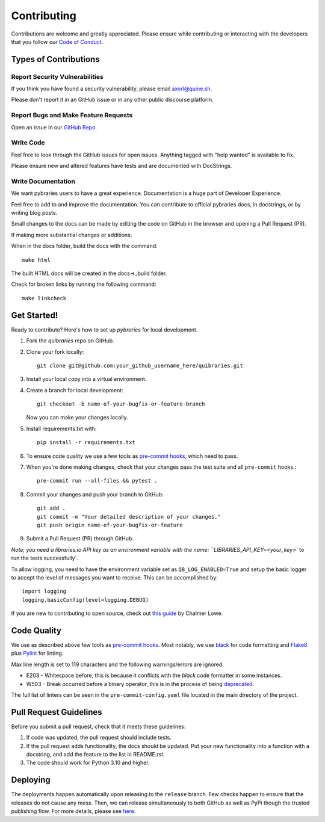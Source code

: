 ============
Contributing
============

Contributions are welcome and greatly appreciated. Please ensure while contributing or interacting with
the developers that you follow our
`Code of Conduct <https://github.com/andylamp/quibraries/blob/master/docs/CODE_OF_CONDUCT.rst>`_.

Types of Contributions
----------------------

Report Security Vulnerabilities
~~~~~~~~~~~~~~~~~~~~~~~~~~~~~~~

If you think you have found a security vulnerability,
please email axorl@quine.sh.

Please don't report it in an GitHub issue or in any other public discourse platform.


Report Bugs and Make Feature Requests
~~~~~~~~~~~~~~~~~~~~~~~~~~~~~~~~~~~~~

Open an issue in our `GitHub Repo <https://github.com/andylamp/quibraries/issues>`_.


Write Code
~~~~~~~~~~

Feel free to look through the GitHub issues for open issues.
Anything tagged with "help wanted" is available to fix.

Please ensure new and altered features have tests and are
documented with DocStrings.


Write Documentation
~~~~~~~~~~~~~~~~~~~

We want pybraries users to have a great experience.
Documentation is a huge part of Developer Experience.

Feel free to add to and improve the documentation.
You can contribute to official pybraries docs,
in docstrings, or by writing blog posts.

Small changes to the docs can be made by editing the code on GitHub
in the browser and opening a Pull Request (PR).

If making more substantial changes or additions:

When in the docs folder, build the docs with the command::

    make html

The built HTML docs will be created in the docs->_build folder.

Check for broken links by running the following command::

    make linkcheck


Get Started!
------------

Ready to contribute? Here's how to set up `pybraries` for local development.

#. Fork the `quibraries` repo on GitHub.
#. Clone your fork locally::

    git clone git@github.com:your_github_username_here/quibraries.git

#. Install your local copy into a virtual environment.

#. Create a branch for local development::

    git checkout -b name-of-your-bugfix-or-feature-branch

   Now you can make your changes locally.

#. Install requirements.txt with::

    pip install -r requirements.txt

#. To ensure code quality we use a few tools as `pre-commit hooks <https://pre-commit.com/>`_, which need to pass.

#. When you're done making changes, check that your changes pass the test suite and all ``pre-commit`` hooks.::

    pre-commit run --all-files && pytest .

#. Commit your changes and push your branch to GitHub::

    git add .
    git commit -m "Your detailed description of your changes."
    git push origin name-of-your-bugfix-or-feature

#. Submit a Pull Request (PR) through GitHub.

`Note, you need a libraries.io API key as an environment variable with the name: ``LIBRARIES_API_KEY=<your_key>``
to run the tests successfully`.

To allow logging, you need to have the environment variable set as ``QB_LOG_ENABLED=True`` and setup the basic logger
to accept the level of messages you want to receive. This can be accomplished by::

    import logging
    logging.basicConfig(level=logging.DEBUG)

If you are new to contributing to open source, check out `this guide <https://github.com/chalmerlowe/intro_to_sprinting>`_ by Chalmer Lowe.

Code Quality
------------

We use as described above few tools as `pre-commit hooks <https://pre-commit.com/>`_. Most notably, we use
`black <https://black.readthedocs.io/en/stable/the_black_code_style/index.html>`_ for code formatting and
`Flake8 <https://flake8.pycqa.org/en/latest/>`_ plus `Pylint <https://pylint.pycqa.org/en/latest/>`_ for linting.

Max line length is set to 119 characters and the following warnings/errors are ignored:

* E203 - Whitespace before, this is because it conflicts with the `black` code formatter in some instances.
* W503 - Break occurred before a binary operator, this is in the process of being `deprecated <https://www.flake8rules.com/rules/W503.html>`_.

The full list of linters can be seen in the ``pre-commit-config.yaml`` file located in the main directory
of the project.

Pull Request Guidelines
-----------------------

Before you submit a pull request, check that it meets these guidelines:

1. If code was updated, the pull request should include tests.
2. If the pull request adds functionality, the docs should be updated. Put
   your new functionality into a function with a docstring, and add the
   feature to the list in README.rst.
3. The code should work for Python 3.10 and higher.

Deploying
---------

The deployments happen automatically upon releasing to the ``release`` branch. Few checks happen to ensure that the
releases do not cause any mess. Then, we can release simultaneously to both GitHub as well as PyPi though the trusted
publishing flow. For more details, please see `here <https://docs.pypi.org/trusted-publishers/adding-a-publisher/>`_.
